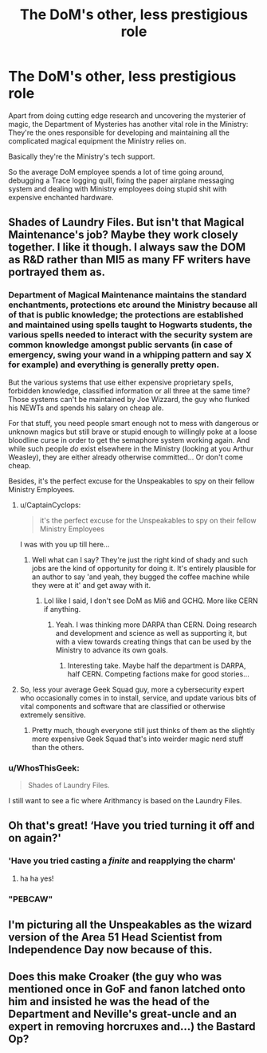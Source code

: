 #+TITLE: The DoM's other, less prestigious role

* The DoM's other, less prestigious role
:PROPERTIES:
:Author: 15_Redstones
:Score: 97
:DateUnix: 1620041817.0
:DateShort: 2021-May-03
:FlairText: Prompt
:END:
Apart from doing cutting edge research and uncovering the mysterier of magic, the Department of Mysteries has another vital role in the Ministry: They're the ones responsible for developing and maintaining all the complicated magical equipment the Ministry relies on.

Basically they're the Ministry's tech support.

So the average DoM employee spends a lot of time going around, debugging a Trace logging quill, fixing the paper airplane messaging system and dealing with Ministry employees doing stupid shit with expensive enchanted hardware.


** Shades of Laundry Files. But isn't that Magical Maintenance's job? Maybe they work closely together. I like it though. I always saw the DOM as R&D rather than MI5 as many FF writers have portrayed them as.
:PROPERTIES:
:Author: CaptainCyclops
:Score: 21
:DateUnix: 1620042902.0
:DateShort: 2021-May-03
:END:

*** Department of Magical Maintenance maintains the standard enchantments, protections etc around the Ministry because all of that is public knowledge; the protections are established and maintained using spells taught to Hogwarts students, the various spells needed to interact with the security system are common knowledge amongst public servants (in case of emergency, swing your wand in a whipping pattern and say X for example) and everything is generally pretty open.

But the various systems that use either expensive proprietary spells, forbidden knowledge, classified information or all three at the same time? Those systems can't be maintained by Joe Wizzard, the guy who flunked his NEWTs and spends his salary on cheap ale.

For that stuff, you need people smart enough not to mess with dangerous or unknown magics but still brave or stupid enough to willingly poke at a loose bloodline curse in order to get the semaphore system working again. And while such people /do/ exist elsewhere in the Ministry (looking at you Arthur Weasley), they are either already otherwise committed... Or don't come cheap.

Besides, it's the perfect excuse for the Unspeakables to spy on their fellow Ministry Employees.
:PROPERTIES:
:Author: darklooshkin
:Score: 12
:DateUnix: 1620048789.0
:DateShort: 2021-May-03
:END:

**** u/CaptainCyclops:
#+begin_quote
  it's the perfect excuse for the Unspeakables to spy on their fellow Ministry Employees
#+end_quote

I was with you up till here...
:PROPERTIES:
:Author: CaptainCyclops
:Score: 5
:DateUnix: 1620065443.0
:DateShort: 2021-May-03
:END:

***** Well what can I say? They're just the right kind of shady and such jobs are the kind of opportunity for doing it. It's entirely plausible for an author to say 'and yeah, they bugged the coffee machine while they were at it' and get away with it.
:PROPERTIES:
:Author: darklooshkin
:Score: 2
:DateUnix: 1620091010.0
:DateShort: 2021-May-04
:END:

****** Lol like I said, I don't see DoM as Mi6 and GCHQ. More like CERN if anything.
:PROPERTIES:
:Author: CaptainCyclops
:Score: 6
:DateUnix: 1620100294.0
:DateShort: 2021-May-04
:END:

******* Yeah. I was thinking more DARPA than CERN. Doing research and development and science as well as supporting it, but with a view towards creating things that can be used by the Ministry to advance its own goals.
:PROPERTIES:
:Author: darklooshkin
:Score: 3
:DateUnix: 1620104475.0
:DateShort: 2021-May-04
:END:

******** Interesting take. Maybe half the department is DARPA, half CERN. Competing factions make for good stories...
:PROPERTIES:
:Author: CaptainCyclops
:Score: 2
:DateUnix: 1620196934.0
:DateShort: 2021-May-05
:END:


**** So, less your average Geek Squad guy, more a cybersecurity expert who occasionally comes in to install, service, and update various bits of vital components and software that are classified or otherwise extremely sensitive.
:PROPERTIES:
:Author: KevMan18
:Score: 3
:DateUnix: 1620071666.0
:DateShort: 2021-May-04
:END:

***** Pretty much, though everyone still just thinks of them as the slightly more expensive Geek Squad that's into weirder magic nerd stuff than the others.
:PROPERTIES:
:Author: darklooshkin
:Score: 1
:DateUnix: 1620091121.0
:DateShort: 2021-May-04
:END:


*** u/WhosThisGeek:
#+begin_quote
  Shades of Laundry Files.
#+end_quote

I still want to see a fic where Arithmancy is based on the Laundry Files.
:PROPERTIES:
:Author: WhosThisGeek
:Score: 3
:DateUnix: 1620057892.0
:DateShort: 2021-May-03
:END:


** Oh that's great! ‘Have you tried turning it off and on again?'
:PROPERTIES:
:Author: karigan_g
:Score: 13
:DateUnix: 1620046497.0
:DateShort: 2021-May-03
:END:

*** 'Have you tried casting a /finite/ and reapplying the charm'
:PROPERTIES:
:Author: KaseyT1203
:Score: 15
:DateUnix: 1620059762.0
:DateShort: 2021-May-03
:END:

**** ha ha yes!
:PROPERTIES:
:Author: karigan_g
:Score: 7
:DateUnix: 1620060304.0
:DateShort: 2021-May-03
:END:


*** "PEBCAW"
:PROPERTIES:
:Author: CaptainCyclops
:Score: 4
:DateUnix: 1620065490.0
:DateShort: 2021-May-03
:END:


** I'm picturing all the Unspeakables as the wizard version of the Area 51 Head Scientist from Independence Day now because of this.
:PROPERTIES:
:Author: RealLifeH_sapiens
:Score: 6
:DateUnix: 1620098548.0
:DateShort: 2021-May-04
:END:


** Does this make Croaker (the guy who was mentioned once in GoF and fanon latched onto him and insisted he was the head of the Department and Neville's great-uncle and an expert in removing horcruxes and...) the Bastard Op?
:PROPERTIES:
:Author: The_Truthkeeper
:Score: 4
:DateUnix: 1620121993.0
:DateShort: 2021-May-04
:END:
